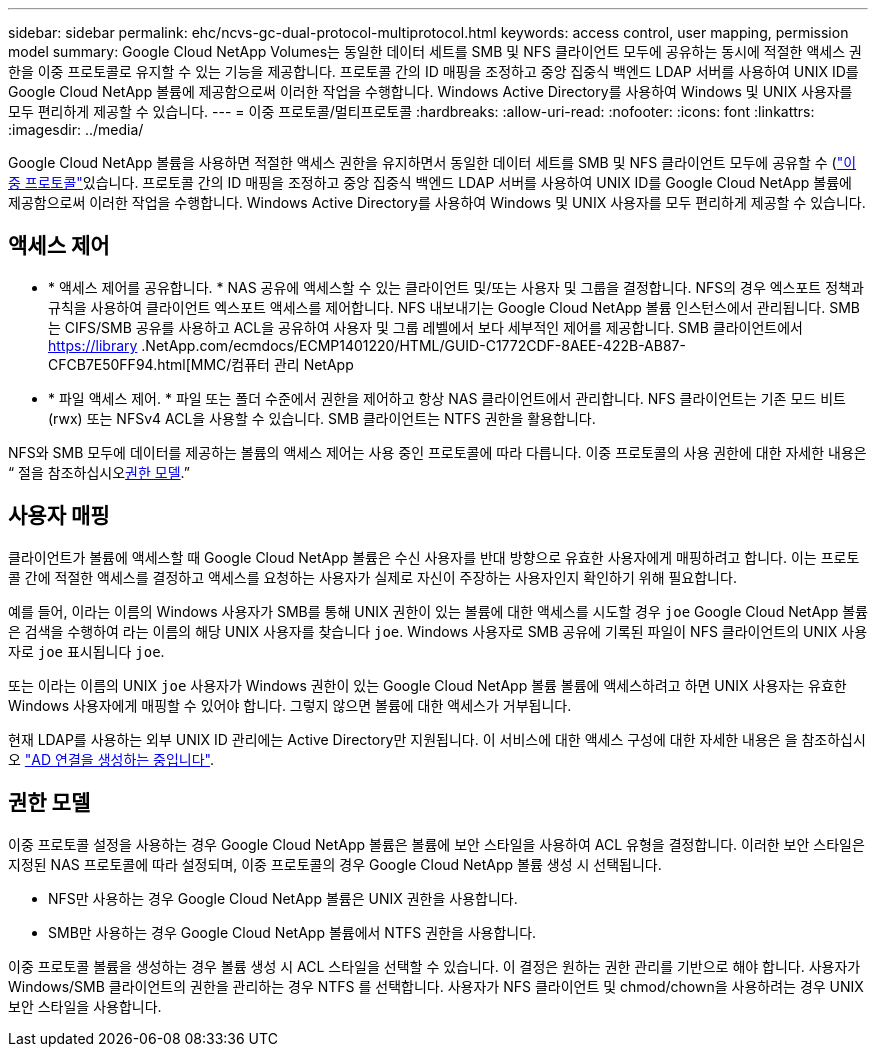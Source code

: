 ---
sidebar: sidebar 
permalink: ehc/ncvs-gc-dual-protocol-multiprotocol.html 
keywords: access control, user mapping, permission model 
summary: Google Cloud NetApp Volumes는 동일한 데이터 세트를 SMB 및 NFS 클라이언트 모두에 공유하는 동시에 적절한 액세스 권한을 이중 프로토콜로 유지할 수 있는 기능을 제공합니다. 프로토콜 간의 ID 매핑을 조정하고 중앙 집중식 백엔드 LDAP 서버를 사용하여 UNIX ID를 Google Cloud NetApp 볼륨에 제공함으로써 이러한 작업을 수행합니다. Windows Active Directory를 사용하여 Windows 및 UNIX 사용자를 모두 편리하게 제공할 수 있습니다. 
---
= 이중 프로토콜/멀티프로토콜
:hardbreaks:
:allow-uri-read: 
:nofooter: 
:icons: font
:linkattrs: 
:imagesdir: ../media/


[role="lead"]
Google Cloud NetApp 볼륨을 사용하면 적절한 액세스 권한을 유지하면서 동일한 데이터 세트를 SMB 및 NFS 클라이언트 모두에 공유할 수 (https://cloud.google.com/architecture/partners/netapp-cloud-volumes/managing-dual-protocol-access["이중 프로토콜"^]있습니다. 프로토콜 간의 ID 매핑을 조정하고 중앙 집중식 백엔드 LDAP 서버를 사용하여 UNIX ID를 Google Cloud NetApp 볼륨에 제공함으로써 이러한 작업을 수행합니다. Windows Active Directory를 사용하여 Windows 및 UNIX 사용자를 모두 편리하게 제공할 수 있습니다.



== 액세스 제어

* * 액세스 제어를 공유합니다. * NAS 공유에 액세스할 수 있는 클라이언트 및/또는 사용자 및 그룹을 결정합니다. NFS의 경우 엑스포트 정책과 규칙을 사용하여 클라이언트 엑스포트 액세스를 제어합니다. NFS 내보내기는 Google Cloud NetApp 볼륨 인스턴스에서 관리됩니다. SMB는 CIFS/SMB 공유를 사용하고 ACL을 공유하여 사용자 및 그룹 레벨에서 보다 세부적인 제어를 제공합니다. SMB 클라이언트에서 https://library .NetApp.com/ecmdocs/ECMP1401220/HTML/GUID-C1772CDF-8AEE-422B-AB87-CFCB7E50FF94.html[MMC/컴퓨터 관리 NetApp
* * 파일 액세스 제어. * 파일 또는 폴더 수준에서 권한을 제어하고 항상 NAS 클라이언트에서 관리합니다. NFS 클라이언트는 기존 모드 비트(rwx) 또는 NFSv4 ACL을 사용할 수 있습니다. SMB 클라이언트는 NTFS 권한을 활용합니다.


NFS와 SMB 모두에 데이터를 제공하는 볼륨의 액세스 제어는 사용 중인 프로토콜에 따라 다릅니다. 이중 프로토콜의 사용 권한에 대한 자세한 내용은 “ 절을 참조하십시오<<권한 모델>>.”



== 사용자 매핑

클라이언트가 볼륨에 액세스할 때 Google Cloud NetApp 볼륨은 수신 사용자를 반대 방향으로 유효한 사용자에게 매핑하려고 합니다. 이는 프로토콜 간에 적절한 액세스를 결정하고 액세스를 요청하는 사용자가 실제로 자신이 주장하는 사용자인지 확인하기 위해 필요합니다.

예를 들어, 이라는 이름의 Windows 사용자가 SMB를 통해 UNIX 권한이 있는 볼륨에 대한 액세스를 시도할 경우 `joe` Google Cloud NetApp 볼륨은 검색을 수행하여 라는 이름의 해당 UNIX 사용자를 찾습니다 `joe`. Windows 사용자로 SMB 공유에 기록된 파일이 NFS 클라이언트의 UNIX 사용자로 `joe` 표시됩니다 `joe`.

또는 이라는 이름의 UNIX `joe` 사용자가 Windows 권한이 있는 Google Cloud NetApp 볼륨 볼륨에 액세스하려고 하면 UNIX 사용자는 유효한 Windows 사용자에게 매핑할 수 있어야 합니다. 그렇지 않으면 볼륨에 대한 액세스가 거부됩니다.

현재 LDAP를 사용하는 외부 UNIX ID 관리에는 Active Directory만 지원됩니다. 이 서비스에 대한 액세스 구성에 대한 자세한 내용은 을 참조하십시오 https://cloud.google.com/architecture/partners/netapp-cloud-volumes/creating-smb-volumes["AD 연결을 생성하는 중입니다"^].



== 권한 모델

이중 프로토콜 설정을 사용하는 경우 Google Cloud NetApp 볼륨은 볼륨에 보안 스타일을 사용하여 ACL 유형을 결정합니다. 이러한 보안 스타일은 지정된 NAS 프로토콜에 따라 설정되며, 이중 프로토콜의 경우 Google Cloud NetApp 볼륨 생성 시 선택됩니다.

* NFS만 사용하는 경우 Google Cloud NetApp 볼륨은 UNIX 권한을 사용합니다.
* SMB만 사용하는 경우 Google Cloud NetApp 볼륨에서 NTFS 권한을 사용합니다.


이중 프로토콜 볼륨을 생성하는 경우 볼륨 생성 시 ACL 스타일을 선택할 수 있습니다. 이 결정은 원하는 권한 관리를 기반으로 해야 합니다. 사용자가 Windows/SMB 클라이언트의 권한을 관리하는 경우 NTFS 를 선택합니다. 사용자가 NFS 클라이언트 및 chmod/chown을 사용하려는 경우 UNIX 보안 스타일을 사용합니다.
